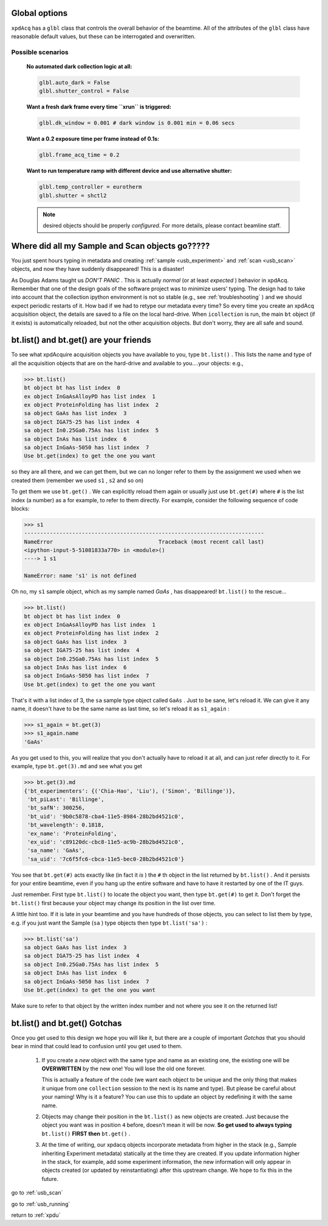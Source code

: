 .. _usb_GlobalOptions:

Global options
--------------

``xpdAcq`` has a ``glbl`` class that controls the overall behavior of the beamtime.
All of the attributes of the ``glbl`` class have reasonable default values, but
these can be interrogated and overwritten.

Possible scenarios
""""""""""""""""""

    **No automated dark collection logic at all:**

    .. code-block:: python

      glbl.auto_dark = False
      glbl.shutter_control = False

    **Want a fresh dark frame every time ``xrun`` is triggered:**

    .. code-block:: python

      glbl.dk_window = 0.001 # dark window is 0.001 min = 0.06 secs


    **Want a 0.2 exposure time per frame instead of 0.1s:**

    .. code-block:: python

      glbl.frame_acq_time = 0.2

    **Want to run temperature ramp with different device and use alternative shutter:**

    .. code-block:: python

      glbl.temp_controller = eurotherm
      glbl.shutter = shctl2

    .. note::

      desired objects should be properly *configured*. For more details, please contact beamline staff.


Where did all my Sample and Scan objects go?????
------------------------------------------------

You just spent hours typing in metadata and creating
:ref:`sample <usb_experiment>` and :ref:`scan <usb_scan>`
objects, and now they have suddenly disappeared!  This
is a disaster!

As Douglas Adams taught us `DON'T PANIC` .  This is actually
`normal` (or at least `expected` ) behavior in xpdAcq.  Remember that
one of the design goals of the software project was to minimize
users' typing.  The design had to take into account that the
collection ipython environment is not so stable 
(e.g., see :ref:`troubleshooting` ) and we should expect periodic
restarts of it.  How bad if we had to retype our metadata every
time?  So every time you create an xpdAcq acquisition object,
the details are saved to a file on the local hard-drive.  When
``icollection`` is run, the main ``bt`` object (if it exists) is
automatically reloaded, but not the other acquisition objects. 
But don't worry, they are all safe and sound.

.. _usb_bt_list:

bt.list() and bt.get() are your friends
---------------------------------------

To see what xpdAcquire acquisition objects you have available 
to you, type ``bt.list()`` .  This lists the name and type of all 
the acquisition objects that are on the hard-drive and available
to you....your objects: e.g., 

.. code-block:: python

  >>> bt.list()
  bt object bt has list index  0
  ex object InGaAsAlloyPD has list index  1
  ex object ProteinFolding has list index  2
  sa object GaAs has list index  3
  sa object IGA75-25 has list index  4
  sa object In0.25Ga0.75As has list index  5
  sa object InAs has list index  6
  sa object InGaAs-5050 has list index  7
  Use bt.get(index) to get the one you want

so they are all there, and we can get them, but we can no longer refer to them by the
assignment we used when we created them (remember we used ``s1`` , ``s2`` and so on)

To get them we use ``bt.get()`` .  We can explicitly reload them again
or usually just use ``bt.get(#)`` where ``#`` is the list index (a number) as a  for example,
to refer to them directly. For example, consider the following sequence of code blocks:

.. code-block:: python
  
  >>> s1
  ---------------------------------------------------------------------------
  NameError                                 Traceback (most recent call last)
  <ipython-input-5-51081833a770> in <module>()
  ----> 1 s1

  NameError: name 's1' is not defined

Oh no, my ``s1`` sample object, which as my sample named `GaAs` , has disappeared!  ``bt.list()`` to the rescue...

.. code-block:: python

  >>> bt.list()
  bt object bt has list index  0
  ex object InGaAsAlloyPD has list index  1
  ex object ProteinFolding has list index  2
  sa object GaAs has list index  3
  sa object IGA75-25 has list index  4
  sa object In0.25Ga0.75As has list index  5
  sa object InAs has list index  6
  sa object InGaAs-5050 has list index  7
  Use bt.get(index) to get the one you want
  
That's it with a list index of 3, the ``sa`` sample type object called ``GaAs`` .
Just to be sane, let's reload it. We can give it any name, it doesn't have to be
the same name as last time, so let's reload it as ``s1_again`` :

.. code-block:: python

  >>> s1_again = bt.get(3)
  >>> s1_again.name
  'GaAs'

As you get used to this, you will realize that you don't actually have to reload
it at all, and can just refer directly to it.  For example, type ``bt.get(3).md``
and see what you get

.. code-block:: python

  >>> bt.get(3).md
  {'bt_experimenters': {('Chia-Hao', 'Liu'), ('Simon', 'Billinge')},
   'bt_piLast': 'Billinge',
   'bt_safN': 300256,
   'bt_uid': '9b0c5878-cba4-11e5-8984-28b2bd4521c0',
   'bt_wavelength': 0.1818,
   'ex_name': 'ProteinFolding',
   'ex_uid': 'c89120dc-cbc8-11e5-ac9b-28b2bd4521c0',
   'sa_name': 'GaAs',
   'sa_uid': '7c6f5fc6-cbca-11e5-bec0-28b2bd4521c0'}


You see that ``bt.get(#)`` acts exactly like (in fact it `is` ) the ``#`` th object
in the list returned by ``bt.list()`` . And it persists for your entire beamtime,
even if you hang up the entire software and have to have it restarted by one of the
IT guys.

Just remember.  First type ``bt.list()`` to locate the object you want, then type
``bt.get(#)`` to get it.  Don't forget the ``bt.list()`` first because your object
may change its position in the list over time.

A little hint too.  If it is late in your beamtime and you have hundreds of those objects, you can
select to list them by type, e.g. if you just want the Sample (``sa`` ) type objects then
type ``bt.list('sa')`` :

.. code-block:: python

  >>> bt.list('sa')
  sa object GaAs has list index  3
  sa object IGA75-25 has list index  4
  sa object In0.25Ga0.75As has list index  5
  sa object InAs has list index  6
  sa object InGaAs-5050 has list index  7
  Use bt.get(index) to get the one you want

Make sure to refer to that object by the written index number and not where you see it on the returned list!

.. _usb_gotchas:

bt.list() and bt.get() Gotchas
------------------------------

Once you get used to this design we hope you will like it, but there are a 
couple of important `Gotchas` that you should bear in mind that could lead to
confusion until you get used to them.

 #. If you create a `new` object with the same type and name as an existing one, the existing one will be **OVERWRITTEN** by the new one!  You will lose the old one forever.
 
    This is actually a feature of the code (we want each object to be unique and the only thing that makes it unique from one ``collection`` session to the next is its name and type). But please be careful about your naming! Why is it a feature?  You can use this to update an object by redefining it with the same name.
 
 #. Objects may change their position in the ``bt.list()`` as new objects are created.  Just because the object you want was in position ``4`` before, doesn't mean it will be now. **So get used to always typing** ``bt.list()`` **FIRST then** ``bt.get()`` .
 #. At the time of writing, our xpdacq objects incorporate metadata from higher in the stack (e.g., Sample inheriting Experiment metadata) statically at the time they are created.  If you update information higher in the stack, for example, add some experiment information, the new information will only appear in objects created (or updated by reinstantiating) after this upstream change.  We hope to fix this in the future.
 
go to :ref:`usb_scan`

go to :ref:`usb_running`
 
return to :ref:`xpdu`

